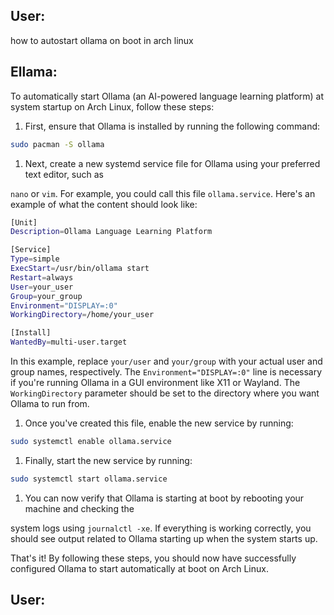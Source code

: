 ** User:
how to autostart ollama on boot in arch linux

** Ellama:
To automatically start Ollama (an AI-powered language learning platform) at system startup on Arch
Linux, follow these steps:

1. First, ensure that Ollama is installed by running the following command:
#+BEGIN_SRC sh
   sudo pacman -S ollama
#+END_SRC

2. Next, create a new systemd service file for Ollama using your preferred text editor, such as
~nano~ or ~vim~. For example, you could call this file ~ollama.service~. Here's an example of what
the content should look like:
#+BEGIN_SRC sh
   [Unit]
   Description=Ollama Language Learning Platform

   [Service]
   Type=simple
   ExecStart=/usr/bin/ollama start
   Restart=always
   User=your_user
   Group=your_group
   Environment="DISPLAY=:0"
   WorkingDirectory=/home/your_user

   [Install]
   WantedBy=multi-user.target
#+END_SRC

   In this example, replace ~your/user~ and ~your/group~ with your actual user and group names,
   respectively. The ~Environment="DISPLAY=:0"~ line is necessary if you're running Ollama in a GUI
   environment like X11 or Wayland. The ~WorkingDirectory~ parameter should be set to the directory
   where you want Ollama to run from.

3. Once you've created this file, enable the new service by running:
#+BEGIN_SRC sh
   sudo systemctl enable ollama.service
#+END_SRC

4. Finally, start the new service by running:
#+BEGIN_SRC sh
   sudo systemctl start ollama.service
#+END_SRC

5. You can now verify that Ollama is starting at boot by rebooting your machine and checking the
system logs using ~journalctl -xe~. If everything is working correctly, you should see output
related to Ollama starting up when the system starts up.

That's it! By following these steps, you should now have successfully configured Ollama to start
automatically at boot on Arch Linux.

** User:
